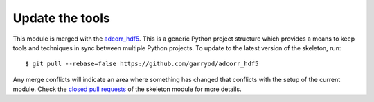 Update the tools
================

This module is merged with the adcorr_hdf5_. This is a generic
Python project structure which provides a means to keep tools and
techniques in sync between multiple Python projects. To update to the
latest version of the skeleton, run::

    $ git pull --rebase=false https://github.com/garryod/adcorr_hdf5

Any merge conflicts will indicate an area where something has changed that
conflicts with the setup of the current module. Check the `closed pull requests
<https://github.com/garryod/adcorr_hdf5/pulls?q=is%3Apr+is%3Aclosed>`_
of the skeleton module for more details.

.. _adcorr_hdf5: https://garryod.github.io/adcorr_hdf5
